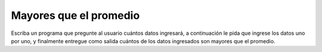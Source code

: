 Mayores que el promedio
=======================

Escriba un programa que pregunte al usuario
cuántos datos ingresará,
a continuación le pida que ingrese los datos uno por uno,
y finalmente entregue como salida
cuántos de los datos ingresados
son mayores que el promedio.

.. testcase::

    Cuantos datos ingresara? `5`
    Dato 1: `6.5`
    Dato 2: `2.1`
    Dato 3: `2.0`
    Dato 4: `2.2`
    Dato 5: `6.1`
    2 datos son mayores que el promedio

.. testcase::

    Cuantos datos ingresara? `10`
    Dato 1: `9.8`
    Dato 2: `9.8`
    Dato 3: `9.8`
    Dato 4: `9.8`
    Dato 5: `1.1`
    Dato 6: `9.8`
    Dato 7: `9.8`
    Dato 8: `9.8`
    Dato 9: `9.8`
    Dato 10: `9.8`
    9 datos son mayores que el promedio
